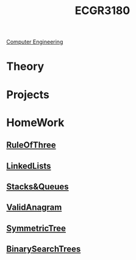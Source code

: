 :PROPERTIES:
:ID:       f92d639d-8751-48f5-8b12-f35a0092b00c
:END:
#+title: ECGR3180
 [[id:a8e14067-352b-40d0-a25e-b25bfa5e4118][Computer Engineering]]
#+filetags: Junior/Fall

* Theory
:PROPERTIES:
:ID:       fab0a61a-032d-4cd0-b193-7e770ff7a5a1
:END:

* Projects
:PROPERTIES:
:ID:       d6e5eb02-1617-4082-9a19-21872b980910
:END:

* HomeWork
:PROPERTIES:
:ID:       6d273543-17b0-44c9-91d8-1f03509e42b9
:END:
** [[id:46ea1b03-b395-4e07-a7c3-7ecb56670875][RuleOfThree]]
** [[id:145c54a6-671d-4d61-9663-569454c4dde0][LinkedLists]]
** [[id:6200e038-1eec-4433-85da-44e8f40c5a44][Stacks&Queues]]
** [[id:8f325578-2254-4176-b3b5-632f81fbe55b][ValidAnagram]]
** [[id:ab692af8-5352-45ff-b1da-aef23bd7d497][SymmetricTree]]
** [[id:1fc0acf6-03bc-48cc-b216-56c7daa3a58d][BinarySearchTrees]]
